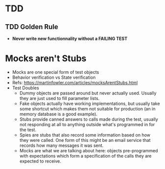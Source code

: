 * TDD
** TDD Golden Rule
- *Never write new functionnality without a FAILING TEST*
* Mocks aren't Stubs
- Mocks are one special form of test objects
- Behavior verification vs State verification
- Refs: https://martinfowler.com/articles/mocksArentStubs.html
- Test Doubles
  - Dummy objects are passed around but never actually used. Usually they are just used to fill parameter lists.
  - Fake objects actually have working implementations, but usually take some shortcut which makes them not suitable for production (an in memory database is a good example).
  - Stubs provide canned answers to calls made during the test, usually not responding at all to anything outside what's programmed in for the test.
  - Spies are stubs that also record some information based on how they were called. One form of this might be an email service that records how many messages it was sent.
  - Mocks are what we are talking about here: objects pre-programmed with expectations which form a specification of the calls they are expected to receive.

